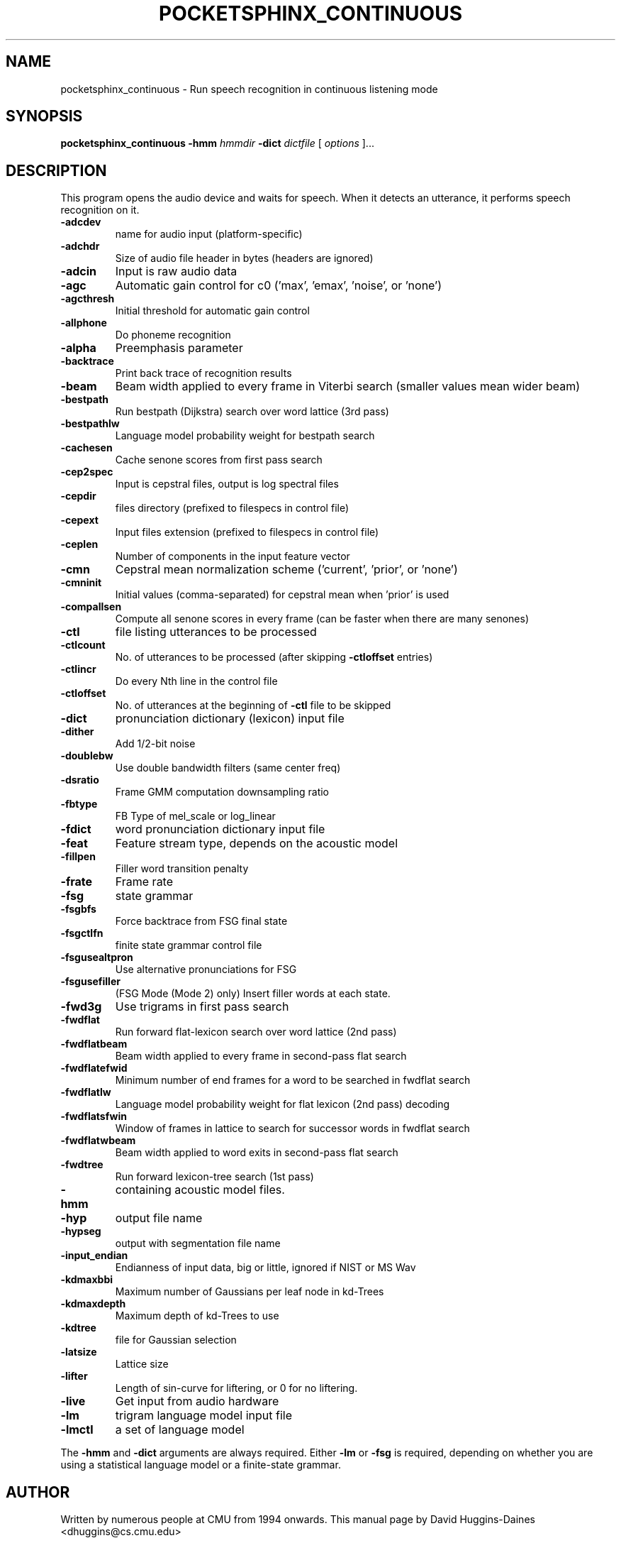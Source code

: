 .TH POCKETSPHINX_CONTINUOUS 1 "2007-08-27"
.SH NAME
pocketsphinx_continuous \- Run speech recognition in continuous listening mode
.SH SYNOPSIS
.B pocketsphinx_continuous
.RI \fB\-hmm\fR
\fIhmmdir\fR
\fB\-dict\fR
\fIdictfile\fR
[\fI options \fR]...
.SH DESCRIPTION
.PP
This program opens the audio device and waits for speech.  When it
detects an utterance, it performs speech recognition on it.
.TP
.B \-adcdev
name for audio input (platform-specific)
.TP
.B \-adchdr
Size of audio file header in bytes (headers are ignored)
.TP
.B \-adcin
Input is raw audio data
.TP
.B \-agc
Automatic gain control for c0 ('max', 'emax', 'noise', or 'none')
.TP
.B \-agcthresh
Initial threshold for automatic gain control
.TP
.B \-allphone
Do phoneme recognition
.TP
.B \-alpha
Preemphasis parameter
.TP
.B \-backtrace
Print back trace of recognition results
.TP
.B \-beam
Beam width applied to every frame in Viterbi search (smaller values mean wider beam)
.TP
.B \-bestpath
Run bestpath (Dijkstra) search over word lattice (3rd pass)
.TP
.B \-bestpathlw
Language model probability weight for bestpath search
.TP
.B \-cachesen
Cache senone scores from first pass search
.TP
.B \-cep2spec
Input is cepstral files, output is log spectral files
.TP
.B \-cepdir
files directory (prefixed to filespecs in control file)
.TP
.B \-cepext
Input files extension (prefixed to filespecs in control file)
.TP
.B \-ceplen
Number of components in the input feature vector
.TP
.B \-cmn
Cepstral mean normalization scheme ('current', 'prior', or 'none')
.TP
.B \-cmninit
Initial values (comma-separated) for cepstral mean when 'prior' is used
.TP
.B \-compallsen
Compute all senone scores in every frame (can be faster when there are many senones)
.TP
.B \-ctl
file listing utterances to be processed
.TP
.B \-ctlcount
No. of utterances to be processed (after skipping \fB\-ctloffset\fR entries)
.TP
.B \-ctlincr
Do every Nth line in the control file
.TP
.B \-ctloffset
No. of utterances at the beginning of \fB\-ctl\fR file to be skipped
.TP
.B \-dict
pronunciation dictionary (lexicon) input file
.TP
.B \-dither
Add 1/2-bit noise
.TP
.B \-doublebw
Use double bandwidth filters (same center freq)
.TP
.B \-dsratio
Frame GMM computation downsampling ratio
.TP
.B \-fbtype
FB Type of mel_scale or log_linear
.TP
.B \-fdict
word pronunciation dictionary input file
.TP
.B \-feat
Feature stream type, depends on the acoustic model
.TP
.B \-fillpen
Filler word transition penalty
.TP
.B \-frate
Frame rate
.TP
.B \-fsg
state grammar
.TP
.B \-fsgbfs
Force backtrace from FSG final state
.TP
.B \-fsgctlfn
finite state grammar control file
.TP
.B \-fsgusealtpron
Use alternative pronunciations for FSG
.TP
.B \-fsgusefiller
(FSG Mode (Mode 2) only) Insert filler words at each state.
.TP
.B \-fwd3g
Use trigrams in first pass search
.TP
.B \-fwdflat
Run forward flat-lexicon search over word lattice (2nd pass)
.TP
.B \-fwdflatbeam
Beam width applied to every frame in second-pass flat search
.TP
.B \-fwdflatefwid
Minimum number of end frames for a word to be searched in fwdflat search
.TP
.B \-fwdflatlw
Language model probability weight for flat lexicon (2nd pass) decoding
.TP
.B \-fwdflatsfwin
Window of frames in lattice to search for successor words in fwdflat search 
.TP
.B \-fwdflatwbeam
Beam width applied to word exits in second-pass flat search
.TP
.B \-fwdtree
Run forward lexicon-tree search (1st pass)
.TP
.B \-hmm
containing acoustic model files.
.TP
.B \-hyp
output file name
.TP
.B \-hypseg
output with segmentation file name
.TP
.B \-input_endian
Endianness of input data, big or little, ignored if NIST or MS Wav
.TP
.B \-kdmaxbbi
Maximum number of Gaussians per leaf node in kd-Trees
.TP
.B \-kdmaxdepth
Maximum depth of kd-Trees to use
.TP
.B \-kdtree
file for Gaussian selection
.TP
.B \-latsize
Lattice size
.TP
.B \-lifter
Length of sin-curve for liftering, or 0 for no liftering.
.TP
.B \-live
Get input from audio hardware
.TP
.B \-lm
trigram language model input file
.TP
.B \-lmctl
a set of language model
.PP
The
.B \-hmm
and
.B \-dict
arguments are always required.  Either
.B \-lm
or
.B \-fsg
is required, depending on whether you are using a statistical language
model or a finite-state grammar.
.SH AUTHOR
Written by numerous people at CMU from 1994 onwards.  This manual page
by David Huggins-Daines <dhuggins@cs.cmu.edu>
.SH COPYRIGHT
Copyright \(co 1994-2007 Carnegie Mellon University.  See the file
\fICOPYING\fR included with this package for more information.
.br
.SH "SEE ALSO"
.BR pocketsphinx_batch (1),
.BR sphinx_fe (1).
.br
